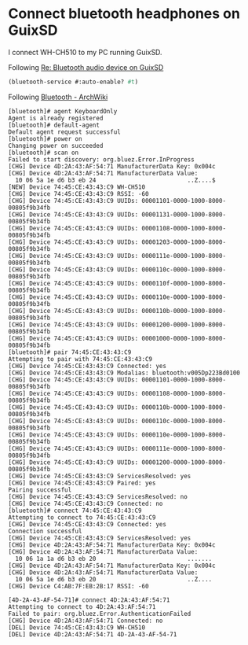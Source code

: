 * Connect bluetooth headphones on GuixSD

I connect WH-CH510 to my PC running GuixSD.

Following [[https://lists.gnu.org/archive/html/help-guix/2018-10/msg00046.html][Re: Bluetooth audio device on GuixSD]]
#+begin_src scheme
  (bluetooth-service #:auto-enable? #t)
#+end_src

Following [[https://wiki.archlinux.org/index.php/Bluetooth#Pairing][Bluetooth - ArchWiki]]
#+begin_example
[bluetooth]# agent KeyboardOnly
Agent is already registered
[bluetooth]# default-agent
Default agent request successful
[bluetooth]# power on
Changing power on succeeded
[bluetooth]# scan on
Failed to start discovery: org.bluez.Error.InProgress
[CHG] Device 4D:2A:43:AF:54:71 ManufacturerData Key: 0x004c
[CHG] Device 4D:2A:43:AF:54:71 ManufacturerData Value:
  10 06 5a 1e d6 b3 eb 24                          ..Z....$        
[NEW] Device 74:45:CE:43:43:C9 WH-CH510
[CHG] Device 74:45:CE:43:43:C9 RSSI: -60
[CHG] Device 74:45:CE:43:43:C9 UUIDs: 00001101-0000-1000-8000-00805f9b34fb
[CHG] Device 74:45:CE:43:43:C9 UUIDs: 00001131-0000-1000-8000-00805f9b34fb
[CHG] Device 74:45:CE:43:43:C9 UUIDs: 00001108-0000-1000-8000-00805f9b34fb
[CHG] Device 74:45:CE:43:43:C9 UUIDs: 00001203-0000-1000-8000-00805f9b34fb
[CHG] Device 74:45:CE:43:43:C9 UUIDs: 0000111e-0000-1000-8000-00805f9b34fb
[CHG] Device 74:45:CE:43:43:C9 UUIDs: 0000110c-0000-1000-8000-00805f9b34fb
[CHG] Device 74:45:CE:43:43:C9 UUIDs: 0000110f-0000-1000-8000-00805f9b34fb
[CHG] Device 74:45:CE:43:43:C9 UUIDs: 0000110e-0000-1000-8000-00805f9b34fb
[CHG] Device 74:45:CE:43:43:C9 UUIDs: 0000110b-0000-1000-8000-00805f9b34fb
[CHG] Device 74:45:CE:43:43:C9 UUIDs: 00001200-0000-1000-8000-00805f9b34fb
[CHG] Device 74:45:CE:43:43:C9 UUIDs: 00001000-0000-1000-8000-00805f9b34fb
[bluetooth]# pair 74:45:CE:43:43:C9
Attempting to pair with 74:45:CE:43:43:C9
[CHG] Device 74:45:CE:43:43:C9 Connected: yes
[CHG] Device 74:45:CE:43:43:C9 Modalias: bluetooth:v005Dp223Bd0100
[CHG] Device 74:45:CE:43:43:C9 UUIDs: 00001101-0000-1000-8000-00805f9b34fb
[CHG] Device 74:45:CE:43:43:C9 UUIDs: 00001108-0000-1000-8000-00805f9b34fb
[CHG] Device 74:45:CE:43:43:C9 UUIDs: 0000110b-0000-1000-8000-00805f9b34fb
[CHG] Device 74:45:CE:43:43:C9 UUIDs: 0000110c-0000-1000-8000-00805f9b34fb
[CHG] Device 74:45:CE:43:43:C9 UUIDs: 0000110e-0000-1000-8000-00805f9b34fb
[CHG] Device 74:45:CE:43:43:C9 UUIDs: 0000111e-0000-1000-8000-00805f9b34fb
[CHG] Device 74:45:CE:43:43:C9 UUIDs: 00001200-0000-1000-8000-00805f9b34fb
[CHG] Device 74:45:CE:43:43:C9 ServicesResolved: yes
[CHG] Device 74:45:CE:43:43:C9 Paired: yes
Pairing successful
[CHG] Device 74:45:CE:43:43:C9 ServicesResolved: no
[CHG] Device 74:45:CE:43:43:C9 Connected: no
[bluetooth]# connect 74:45:CE:43:43:C9
Attempting to connect to 74:45:CE:43:43:C9
[CHG] Device 74:45:CE:43:43:C9 Connected: yes
Connection successful
[CHG] Device 74:45:CE:43:43:C9 ServicesResolved: yes
[CHG] Device 4D:2A:43:AF:54:71 ManufacturerData Key: 0x004c
[CHG] Device 4D:2A:43:AF:54:71 ManufacturerData Value:
  10 06 1a 1a d6 b3 eb 20                          .......         
[CHG] Device 4D:2A:43:AF:54:71 ManufacturerData Key: 0x004c
[CHG] Device 4D:2A:43:AF:54:71 ManufacturerData Value:
  10 06 5a 1e d6 b3 eb 20                          ..Z....         
[CHG] Device C4:AB:7F:EB:2B:17 RSSI: -60

[4D-2A-43-AF-54-71]# connect 4D:2A:43:AF:54:71
Attempting to connect to 4D:2A:43:AF:54:71
Failed to pair: org.bluez.Error.AuthenticationFailed
[CHG] Device 4D:2A:43:AF:54:71 Connected: no
[DEL] Device 74:45:CE:43:43:C9 WH-CH510
[DEL] Device 4D:2A:43:AF:54:71 4D-2A-43-AF-54-71
#+end_example
